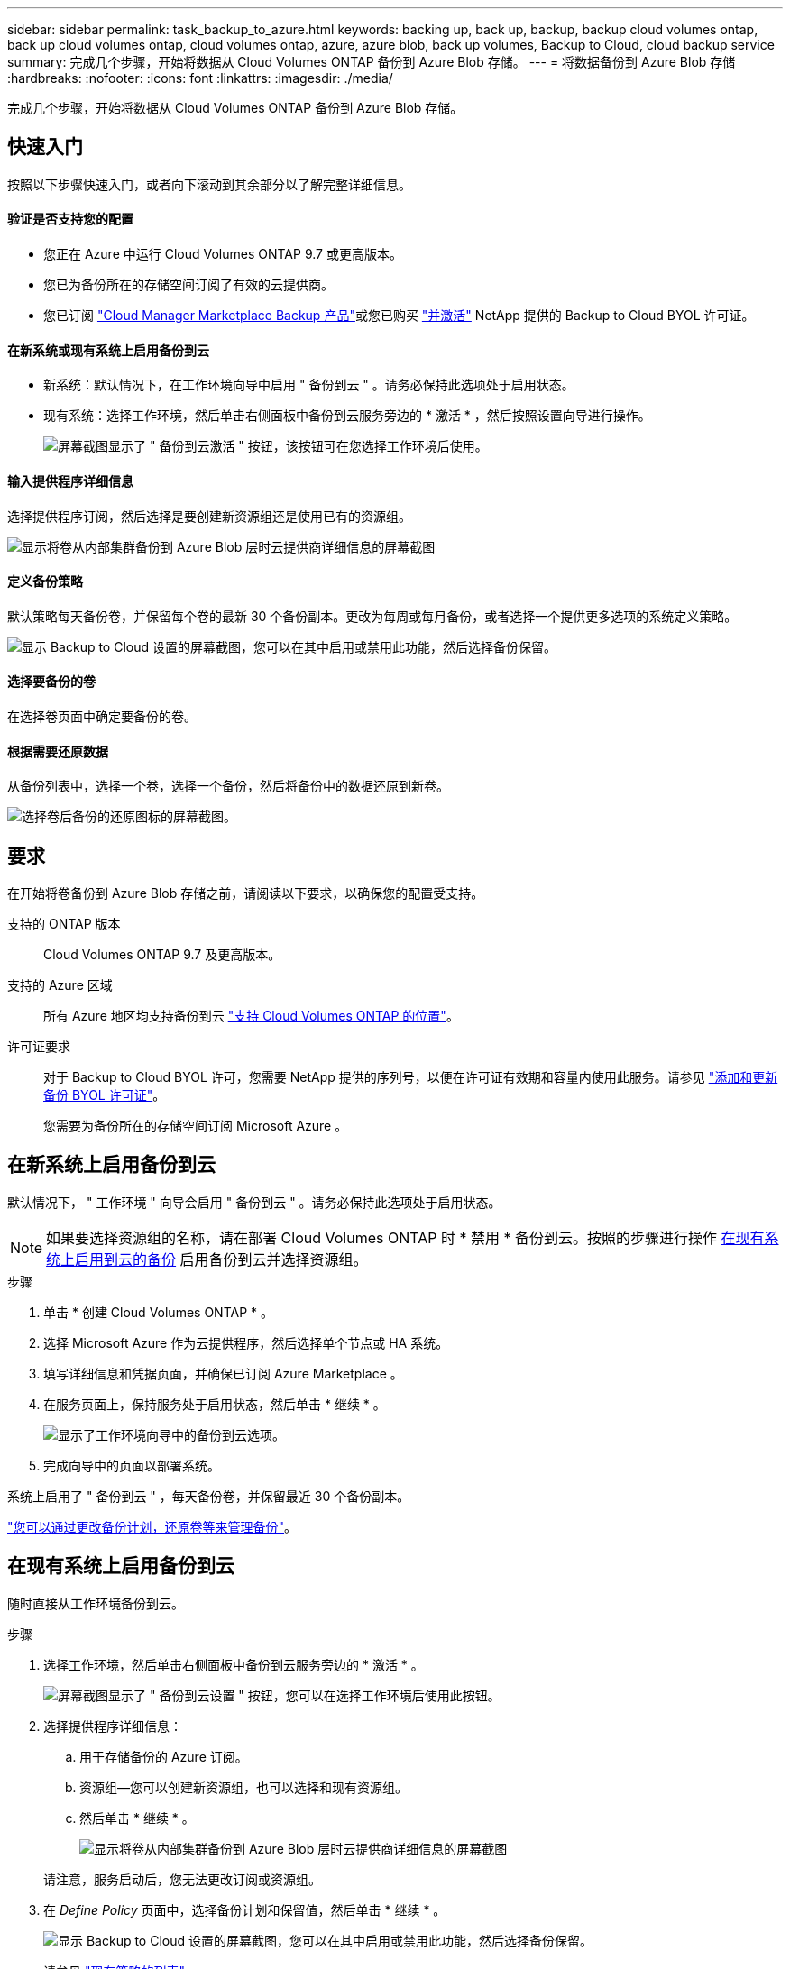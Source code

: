 ---
sidebar: sidebar 
permalink: task_backup_to_azure.html 
keywords: backing up, back up, backup, backup cloud volumes ontap, back up cloud volumes ontap, cloud volumes ontap, azure, azure blob, back up volumes, Backup to Cloud, cloud backup service 
summary: 完成几个步骤，开始将数据从 Cloud Volumes ONTAP 备份到 Azure Blob 存储。 
---
= 将数据备份到 Azure Blob 存储
:hardbreaks:
:nofooter: 
:icons: font
:linkattrs: 
:imagesdir: ./media/


[role="lead"]
完成几个步骤，开始将数据从 Cloud Volumes ONTAP 备份到 Azure Blob 存储。



== 快速入门

按照以下步骤快速入门，或者向下滚动到其余部分以了解完整详细信息。



==== 验证是否支持您的配置

* 您正在 Azure 中运行 Cloud Volumes ONTAP 9.7 或更高版本。
* 您已为备份所在的存储空间订阅了有效的云提供商。
* 您已订阅 https://azuremarketplace.microsoft.com/en-us/marketplace/apps/netapp.cloud-manager?tab=Overview["Cloud Manager Marketplace Backup 产品"^]或您已购买 link:task_managing_licenses.html#adding-and-updating-your-backup-byol-license["并激活"^] NetApp 提供的 Backup to Cloud BYOL 许可证。




==== 在新系统或现有系统上启用备份到云

* 新系统：默认情况下，在工作环境向导中启用 " 备份到云 " 。请务必保持此选项处于启用状态。
* 现有系统：选择工作环境，然后单击右侧面板中备份到云服务旁边的 * 激活 * ，然后按照设置向导进行操作。
+
image:screenshot_backup_to_s3_icon.gif["屏幕截图显示了 \" 备份到云激活 \" 按钮，该按钮可在您选择工作环境后使用。"]





==== 输入提供程序详细信息

[role="quick-margin-para"]
选择提供程序订阅，然后选择是要创建新资源组还是使用已有的资源组。

[role="quick-margin-para"]
image:screenshot_backup_provider_settings_azure.png["显示将卷从内部集群备份到 Azure Blob 层时云提供商详细信息的屏幕截图"]



==== 定义备份策略

[role="quick-margin-para"]
默认策略每天备份卷，并保留每个卷的最新 30 个备份副本。更改为每周或每月备份，或者选择一个提供更多选项的系统定义策略。

[role="quick-margin-para"]
image:screenshot_backup_onprem_policy.png["显示 Backup to Cloud 设置的屏幕截图，您可以在其中启用或禁用此功能，然后选择备份保留。"]



==== 选择要备份的卷

[role="quick-margin-para"]
在选择卷页面中确定要备份的卷。



==== 根据需要还原数据

[role="quick-margin-para"]
从备份列表中，选择一个卷，选择一个备份，然后将备份中的数据还原到新卷。

[role="quick-margin-para"]
image:screenshot_backup_to_s3_restore_icon.gif["选择卷后备份的还原图标的屏幕截图。"]



== 要求

在开始将卷备份到 Azure Blob 存储之前，请阅读以下要求，以确保您的配置受支持。

支持的 ONTAP 版本:: Cloud Volumes ONTAP 9.7 及更高版本。
支持的 Azure 区域:: 所有 Azure 地区均支持备份到云 https://cloud.netapp.com/cloud-volumes-global-regions["支持 Cloud Volumes ONTAP 的位置"^]。
许可证要求::
+
--
对于 Backup to Cloud BYOL 许可，您需要 NetApp 提供的序列号，以便在许可证有效期和容量内使用此服务。请参见 link:task_managing_licenses.html#adding-and-updating-your-backup-byol-license["添加和更新备份 BYOL 许可证"^]。

您需要为备份所在的存储空间订阅 Microsoft Azure 。

--




== 在新系统上启用备份到云

默认情况下， " 工作环境 " 向导会启用 " 备份到云 " 。请务必保持此选项处于启用状态。


NOTE: 如果要选择资源组的名称，请在部署 Cloud Volumes ONTAP 时 * 禁用 * 备份到云。按照的步骤进行操作 <<enabling-backup-to-cloud-on-an-existing-system,在现有系统上启用到云的备份>> 启用备份到云并选择资源组。

.步骤
. 单击 * 创建 Cloud Volumes ONTAP * 。
. 选择 Microsoft Azure 作为云提供程序，然后选择单个节点或 HA 系统。
. 填写详细信息和凭据页面，并确保已订阅 Azure Marketplace 。
. 在服务页面上，保持服务处于启用状态，然后单击 * 继续 * 。
+
image:screenshot_backup_to_azure.gif["显示了工作环境向导中的备份到云选项。"]

. 完成向导中的页面以部署系统。


系统上启用了 " 备份到云 " ，每天备份卷，并保留最近 30 个备份副本。

link:task_managing_backups.html["您可以通过更改备份计划，还原卷等来管理备份"^]。



== 在现有系统上启用备份到云

随时直接从工作环境备份到云。

.步骤
. 选择工作环境，然后单击右侧面板中备份到云服务旁边的 * 激活 * 。
+
image:screenshot_backup_to_s3_icon.gif["屏幕截图显示了 \" 备份到云设置 \" 按钮，您可以在选择工作环境后使用此按钮。"]

. 选择提供程序详细信息：
+
.. 用于存储备份的 Azure 订阅。
.. 资源组—您可以创建新资源组，也可以选择和现有资源组。
.. 然后单击 * 继续 * 。
+
image:screenshot_backup_provider_settings_azure.png["显示将卷从内部集群备份到 Azure Blob 层时云提供商详细信息的屏幕截图"]

+
请注意，服务启动后，您无法更改订阅或资源组。



. 在 _Define Policy_ 页面中，选择备份计划和保留值，然后单击 * 继续 * 。
+
image:screenshot_backup_onprem_policy.png["显示 Backup to Cloud 设置的屏幕截图，您可以在其中启用或禁用此功能，然后选择备份保留。"]

+
请参见 link:concept_backup_to_cloud.html#the-schedule-is-daily-weekly-monthly-or-a-combination["现有策略的列表"^]。

. 选择要备份的卷，然后单击 * 激活 * 。
+
image:screenshot_backup_select_volumes.png["选择要备份的卷的屏幕截图。"]



备份到云将开始对每个选定卷进行初始备份。

link:task_managing_backups.html["您可以通过更改备份计划，还原卷等来管理备份"^]。
